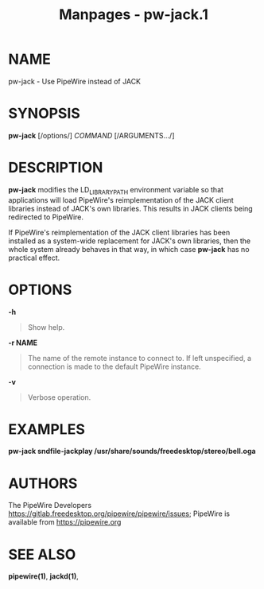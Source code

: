 #+TITLE: Manpages - pw-jack.1
* NAME
pw-jack - Use PipeWire instead of JACK

* SYNOPSIS
*pw-jack* [/options/] /COMMAND/ [/ARGUMENTS.../]

* DESCRIPTION
*pw-jack* modifies the LD_LIBRARY_PATH environment variable so that
applications will load PipeWire's reimplementation of the JACK client
libraries instead of JACK's own libraries. This results in JACK clients
being redirected to PipeWire.

If PipeWire's reimplementation of the JACK client libraries has been
installed as a system-wide replacement for JACK's own libraries, then
the whole system already behaves in that way, in which case *pw-jack*
has no practical effect.

* OPTIONS
*-h*

#+begin_quote
Show help.

#+end_quote

*-r NAME*

#+begin_quote
The name of the remote instance to connect to. If left unspecified, a
connection is made to the default PipeWire instance.

#+end_quote

*-v*

#+begin_quote
Verbose operation.

#+end_quote

* EXAMPLES
*pw-jack sndfile-jackplay /usr/share/sounds/freedesktop/stereo/bell.oga*

#+begin_quote
#+end_quote

* AUTHORS
The PipeWire Developers
<https://gitlab.freedesktop.org/pipewire/pipewire/issues>; PipeWire is
available from <https://pipewire.org>

* SEE ALSO
*pipewire(1)*, *jackd(1)*,
